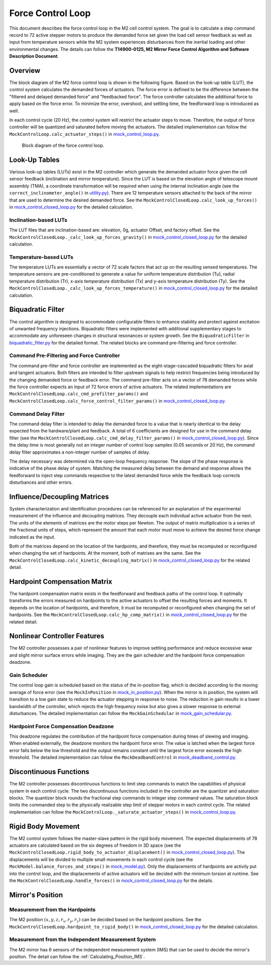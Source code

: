 .. _Force_Control_Loop:

##################
Force Control Loop
##################

This document describes the force control loop in the M2 cell control system.
The goal is to calculate a step command record to 72 active stepper motors to produce the demanded force set given the load cell sensor feedback as well as input from temperature sensors while the M2 system experiences disturbances from the inertial loading and other environmental changes.
The details can follow the **T14900-0125, M2 Mirror Force Control Algorithm and Software Description Document**.

.. _force_control_loop_overview:

Overview
========

The block diagram of the M2 force control loop is shown in the following figure.
Based on the look-up table (LUT), the control system calculates the demanded forces of actuators.
The force error is defined to be the difference between the "filtered and delayed demanded force" and "feedbacked force".
The force controller calculates the additional force to apply based on the force error.
To minimize the error, overshoot, and settling time, the feedforward loop is introduced as well.

In each control cycle (20 Hz), the control system will restrict the actuator steps to move.
Therefore, the output of force controller will be quantized and saturated before moving the actuators.
The detailed implementation can follow the ``MockControlLoop.calc_actuator_steps()`` in `mock_control_loop.py <https://github.com/lsst-ts/ts_m2com/blob/develop/python/lsst/ts/m2com/mock/mock_control_loop.py>`_.

.. figure:: ../figure/control_loop.png
  :width: 600

  Block diagram of the force control loop.

.. _force_control_loop_lut:

Look-Up Tables
==============

Various look-up tables (LUTs) exist in the M2 controller which generate the demanded actuator force given the cell sensor feedback (inclination and mirror temperature).
Since the LUT is based on the elevation angle of telescope mount assembly (TMA), a coordinate transformation will be required when using the internal inclination angle (see the ``correct_inclinometer_angle()`` in `utility.py <https://github.com/lsst-ts/ts_m2com/blob/develop/python/lsst/ts/m2com/utility.py>`_).
There are 12 temperature sensors attached to the back of the mirror that are used to determine the desired demanded force.
See the ``MockControlClosedLoop.calc_look_up_forces()`` in `mock_control_closed_loop.py <https://github.com/lsst-ts/ts_m2com/blob/develop/python/lsst/ts/m2com/mock/mock_control_closed_loop.py>`_ for the detailed calculation.

.. _force_control_loop_inclination_lut:

Inclination-based LUTs
----------------------

The LUT files that are inclination-based are: elevation, 0g, actuator Offset, and factory offset.
See the ``MockControlClosedLoop._calc_look_up_forces_gravity()`` in `mock_control_closed_loop.py <https://github.com/lsst-ts/ts_m2com/blob/develop/python/lsst/ts/m2com/mock/mock_control_closed_loop.py>`_ for the detailed calculation.

.. _force_control_loop_temperature_lut:

Temperature-based LUTs
----------------------

The temperature LUTs are essentially a vector of 72 scale factors that act up on the resulting sensed temperatures.
The temperature sensors are pre-conditioned to generate a value for uniform temperature distribution (Tu), radial temperature distribution (Tr), x-axis temperature distribution (Tx) and y-axis temperature distribution (Ty).
See the ``MockControlClosedLoop._calc_look_up_forces_temperature()`` in `mock_control_closed_loop.py <https://github.com/lsst-ts/ts_m2com/blob/develop/python/lsst/ts/m2com/mock/mock_control_closed_loop.py>`_ for the detailed calculation.

.. _force_control_loop_biquadratic_filter:

Biquadratic Filter
==================

The control algorithm is designed to accommodate configurable filters to enhance stability and protect against excitation of unwanted frequency injections.
Biquadratic filters were implemented with additional supplementary stages to accommodate any unforeseen changes in structural resonances or system growth.
See the ``BiquadraticFilter`` in `biquadratic_filter.py <https://github.com/lsst-ts/ts_m2com/blob/develop/python/lsst/ts/m2com/biquadratic_filter.py>`_ for the detailed format.
The related blocks are command pre-filtering and force controller.

.. _force_control_loop_cmd_prefilter_force_control:

Command Pre-Filtering and Force Controller
------------------------------------------

The command pre-filter and force controller are implemented as the eight-stage-cascaded biquadratic filters for axial and tangent actuators.
Both filters are intended to filter upstream signals to help restrict frequencies being introduced by the changing demanded force or feedback error.
The command pre-filter acts on a vector of 78 demanded forces while the force controller expects an input of 72 force errors of active actuators.
The related implementations are ``MockControlClosedLoop.calc_cmd_prefilter_params()`` and ``MockControlClosedLoop.calc_force_control_filter_params()`` in `mock_control_closed_loop.py <https://github.com/lsst-ts/ts_m2com/blob/develop/python/lsst/ts/m2com/mock/mock_control_closed_loop.py>`_.

.. _force_control_loop_cmd_delay_filter:

Command Delay Filter
--------------------

The command delay filter is intended to delay the demanded force to a value that is nearly identical to the delay expected from the hardware/plant and feedback.
A total of 6 coefficients are designed for use in the command delay filter (see the ``MockControlClosedLoop.calc_cmd_delay_filter_params()`` in `mock_control_closed_loop.py <https://github.com/lsst-ts/ts_m2com/blob/develop/python/lsst/ts/m2com/mock/mock_control_closed_loop.py>`_).
Since the delay time is most generally not an integer number of control loop samples (0.05 seconds or 20 Hz), the command delay filter approximates a non-integer number of samples of delay.

The delay necessary was determined via the open-loop frequency response.
The slope of the phase response is indicative of the phase delay of system.
Matching the measured delay between the demand and response allows the feedforward to inject step commands respective to the latest demanded force while the feedback loop corrects disturbances and other errors.

.. _force_control_loop_influence_decoupling_matrices:

Influence/Decoupling Matrices
=============================

System characterization and identification procedures can be referenced for an explanation of the experimental measurement of the influence and decoupling matrices.
They decouple each individual active actuator from the next.
The units of the elements of matrices are the motor steps per Newton.
The output of matrix multiplication is a series of the fractional units of steps, which represent the amount that each motor must move to achieve the desired force change indicated as the input.

Both of the matrices depend on the location of the hardpoints, and therefore, they must be recomputed or reconfigured when changing the set of hardpoints.
At the moment, both of matrixes are the same.
See the ``MockControlClosedLoop.calc_kinetic_decoupling_matrix()`` in `mock_control_closed_loop.py <https://github.com/lsst-ts/ts_m2com/blob/develop/python/lsst/ts/m2com/mock/mock_control_closed_loop.py>`_ for the related detail.

.. _force_control_loop_hardpoint_compensation_matrix:

Hardpoint Compensation Matrix
=============================

The hardpoint compensation matrix exists in the feedforward and feedback paths of the control loop.
It optimally transforms the errors measured on hardpoints to the active actuators to offset the resulting forces and moments.
It depends on the location of hardpoints, and therefore, it must be recomputed or reconfigured when changing the set of hardpoints.
See the ``MockControlClosedLoop.calc_hp_comp_matrix()`` in `mock_control_closed_loop.py <https://github.com/lsst-ts/ts_m2com/blob/develop/python/lsst/ts/m2com/mock/mock_control_closed_loop.py>`_ for the related detail.

.. _force_control_loop_nonlinear_controller_features:

Nonlinear Controller Features
=============================

The M2 controller possesses a pair of nonlinear features to improve settling performance and reduce excessive wear and slight mirror surface errors while imaging.
They are the gain scheduler and the hardpoint force compensation deadzone.

.. _force_control_loop_gain_scheduler:

Gain Scheduler
--------------

The control loop gain is scheduled based on the status of the in-position flag, which is decided according to the moving average of force error (see the ``MockInPosition`` in `mock_in_position.py <https://github.com/lsst-ts/ts_m2com/blob/develop/python/lsst/ts/m2com/mock/mock_in_position.py>`_).
When the mirror is in position, the system will transition to a low gain state to reduce the actuator stepping in response to noise.
The reduction in gain results in a lower bandwidth of the controller, which rejects the high frequency noise but also gives a slower response to external disturbances.
The detailed implementation can follow the ``MockGainSchedular`` in `mock_gain_schedular.py <https://github.com/lsst-ts/ts_m2com/blob/develop/python/lsst/ts/m2com/mock/mock_gain_schedular.py>`_.

.. _force_control_loop_hardpoint_deadzone:

Hardpoint Force Compensation Deadzone
-------------------------------------

This deadzone regulates the contribution of the hardpoint force compensation during times of slewing and imaging.
When enabled externally, the deadzone monitors the hardpoint force error.
The value is latched when the largest force error falls below the low threshold and the output remains constant until the largest force error exceeds the high threshold.
The detailed implementation can follow the ``MockDeadbandControl`` in `mock_deadband_control.py <https://github.com/lsst-ts/ts_m2com/blob/develop/python/lsst/ts/m2com/mock/mock_deadband_control.py>`_.

.. _force_control_loop_discontinuous_functions:

Discontinuous Functions
=======================

The M2 controller possesses discontinuous functions to limit step commands to match the capabilities of physical system in each control cycle.
The two discontinuous functions included in the controller are the quantizer and saturation blocks.
The quantizer block rounds the fractional step commands to integer step command values.
The saturation block limits the commanded step to the physically realizable step limit of stepper motors in each control cycle.
The related implementation can follow the ``MockControlLoop._saturate_actuator_steps()`` in `mock_control_loop.py <https://github.com/lsst-ts/ts_m2com/blob/develop/python/lsst/ts/m2com/mock/mock_control_loop.py>`_.

.. _force_control_loop_rigid_body_movement:

Rigid Body Movement
===================

The M2 control system follows the master-slave pattern in the rigid body movement.
The expected displacements of 78 actuators are calculated based on the six degrees of freedom in 3D space (see the ``MockControlClosedLoop.rigid_body_to_actuator_displacement()`` in `mock_control_closed_loop.py <https://github.com/lsst-ts/ts_m2com/blob/develop/python/lsst/ts/m2com/mock/mock_control_closed_loop.py>`_).
The displacements will be divided to multiple small movements in each control cycle (see the ``MockModel.balance_forces_and_steps()`` in `mock_model.py <https://github.com/lsst-ts/ts_m2com/blob/develop/python/lsst/ts/m2com/mock/mock_model.py>`_).
Only the displacements of hardpoints are activily put into the control loop, and the displacements of active actuators will be decided with the minimum torsion at runtime.
See the ``MockControlClosedLoop.handle_forces()`` in `mock_control_closed_loop.py <https://github.com/lsst-ts/ts_m2com/blob/develop/python/lsst/ts/m2com/mock/mock_control_closed_loop.py>`_ for the details.

.. _force_control_loop_mirror_position:

Mirror's Position
=================

.. _force_control_loop_measurement_hardpoints:

Measurement from the Hardpoints
-------------------------------

The M2 position :math:`(x, y, z, r_{x}, r_{y}, r_{z})` can be decided based on the hardpoint positions.
See the ``MockControlClosedLoop.hardpoint_to_rigid_body()`` in `mock_control_closed_loop.py <https://github.com/lsst-ts/ts_m2com/blob/develop/python/lsst/ts/m2com/mock/mock_control_closed_loop.py>`_ for the detailed calculation.

.. _force_control_loop_measurement_ims:

Measurement from the Independent Measurement System
---------------------------------------------------

The M2 mirror has 6 sensors of the independent measurement system (IMS) that can be used to decide the mirror's position.
The detail can follow the :ref:`Calculating_Position_IMS`.
